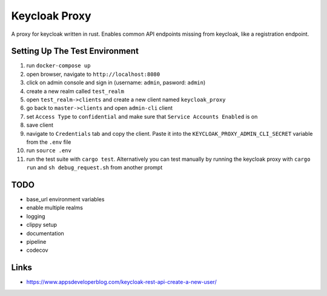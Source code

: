 Keycloak Proxy
==============

A proxy for keycloak written in rust. Enables common API endpoints
missing from keycloak, like a registration endpoint.


Setting Up The Test Environment
-------------------------------

1. run ``docker-compose up``

2. open browser, navigate to ``http://localhost:8080``

3. click on admin console and sign in (username: ``admin``,
   pasword: ``admin``)

4. create a new realm called ``test_realm``

5. open ``test_realm->clients`` and create a new client named
   ``keycloak_proxy``

6. go back to ``master->clients`` and open ``admin-cli`` client

7. set ``Access Type`` to ``confidential`` and make sure that
   ``Service Accounts Enabled`` is on

8. save client

9. navigate to ``Credentials`` tab and copy the client. Paste it into
   the ``KEYCLOAK_PROXY_ADMIN_CLI_SECRET`` variable from the ``.env``
   file

10. run ``source .env``

11. run the test suite with ``cargo test``. Alternatively you can
    test manually by running the keycloak proxy with ``cargo run``
    and ``sh debug_request.sh`` from another prompt


TODO
----

* base_url environment variables

* enable multiple realms

* logging

* clippy setup

* documentation

* pipeline

* codecov


Links
-----

* `<https://www.appsdeveloperblog.com/keycloak-rest-api-create-a-new-user/>`_
